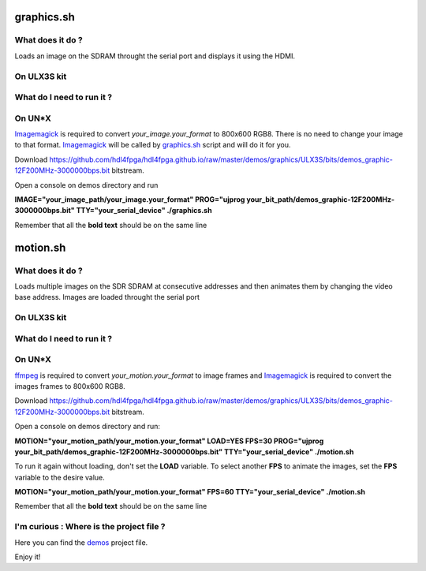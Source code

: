 graphics.sh
-----------

What does it do ?
~~~~~~~~~~~~~~~~~

Loads an image on the SDRAM throught the serial port and displays it using the HDMI.

On ULX3S kit
~~~~~~~~~~~~

What do I need to run it ?
~~~~~~~~~~~~~~~~~~~~~~~~~~

On UN*X
~~~~~~~

.. _graphics.sh: ./graphics.sh

.. _Imagemagick: https://imagemagick.org

Imagemagick_ is required to convert *your_image.your_format* to 800x600 RGB8. There is no need to change your image to that format. Imagemagick_ will be called by graphics.sh_ script and will do it for you.

Download https://github.com/hdl4fpga/hdl4fpga.github.io/raw/master/demos/graphics/ULX3S/bits/demos_graphic-12F200MHz-3000000bps.bit bitstream.

Open a console on demos directory and run

**IMAGE="your_image_path/your_image.your_format" PROG="ujprog your_bit_path/demos_graphic-12F200MHz-3000000bps.bit" TTY="your_serial_device" ./graphics.sh**


Remember that all the **bold text** should be on the same line

motion.sh
---------

What does it do ?
~~~~~~~~~~~~~~~~~

Loads multiple images on the SDR SDRAM at consecutive addresses and then animates them by changing the video base address. Images are loaded throught the serial port

On ULX3S kit
~~~~~~~~~~~~

What do I need to run it ?
~~~~~~~~~~~~~~~~~~~~~~~~~~

On UN*X
~~~~~~~

.. _motion.sh: ./motion.sh

.. _Imagemagick: https://imagemagick.org

.. _ffmpeg: https://ffmpeg.org/

ffmpeg_ is required to convert *your_motion.your_format* to image frames and Imagemagick_ is required to convert the images frames to 800x600 RGB8.

Download https://github.com/hdl4fpga/hdl4fpga.github.io/raw/master/demos/graphics/ULX3S/bits/demos_graphic-12F200MHz-3000000bps.bit bitstream.

Open a console on demos directory and run:

**MOTION="your_motion_path/your_motion.your_format" LOAD=YES FPS=30 PROG="ujprog your_bit_path/demos_graphic-12F200MHz-3000000bps.bit" TTY="your_serial_device" ./motion.sh**

To run it again without loading, don't set the **LOAD** variable. To select another **FPS** to animate the images, set the **FPS** variable to the desire value.

**MOTION="your_motion_path/your_motion.your_format" FPS=60 TTY="your_serial_device" ./motion.sh**

Remember that all the **bold text** should be on the same line

I'm curious : Where is the project file ?
~~~~~~~~~~~~~~~~~~~~~~~~~~~~~~~~~~~~~~~~~

.. _demos: ../ULX3S/diamond/demos.ldf

Here you can find the demos_ project file.

Enjoy it!
